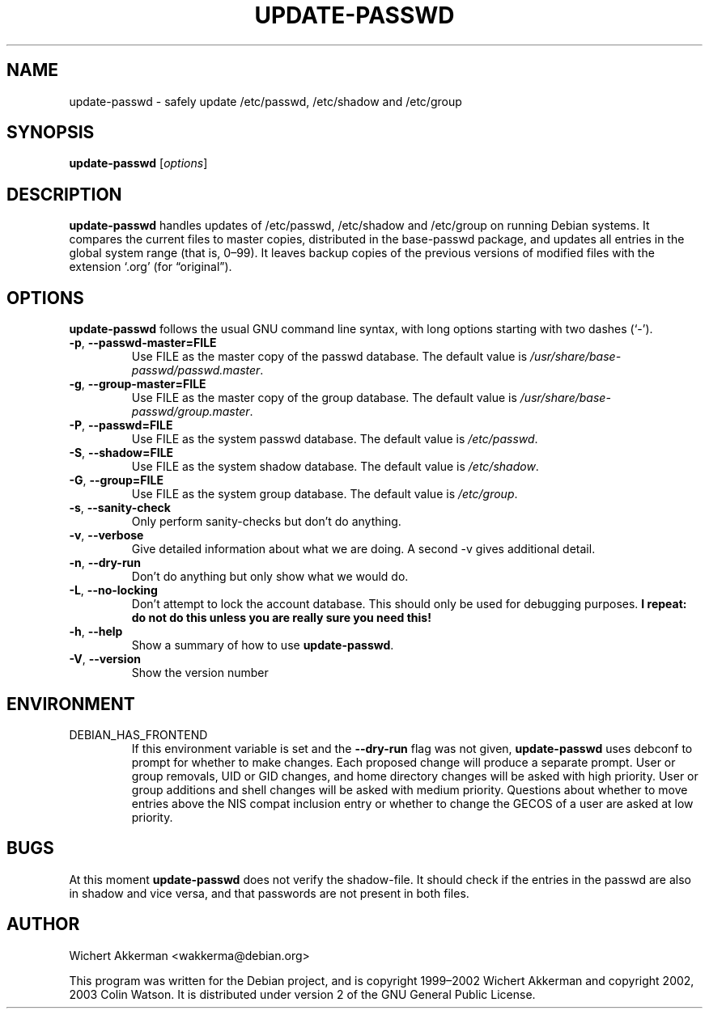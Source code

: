 .TH UPDATE\-PASSWD 8 "Debian tools" "DEBIAN"
.SH NAME
update\-passwd \- safely update /etc/passwd, /etc/shadow and /etc/group
.SH SYNOPSIS
.B update\-passwd
.RI [ options ]
.SH DESCRIPTION
.B update\-passwd
handles updates of /etc/passwd, /etc/shadow and /etc/group on running Debian
systems.
It compares the current files to master copies, distributed in the
base\-passwd package, and updates all entries in the global system range (that
is, 0\(en99).
It leaves backup copies of the previous versions of modified files with the
extension \(oq.org\(cq (for \(lqoriginal\(rq).
.SH OPTIONS
.B update\-passwd
follows the usual GNU command line syntax, with long
options starting with two dashes (\(oq\-\(cq).
.TP
.BR \-p ,\  \-\-passwd\-master=FILE
Use FILE as the master copy of the passwd database.
The default value is
.IR /usr/share/base\-passwd/passwd.master .
.TP
.BR \-g ,\  \-\-group\-master=FILE
Use FILE as the master copy of the group database.
The default value is
.IR /usr/share/base\-passwd/group.master .
.TP
.BR \-P ,\  \-\-passwd=FILE
Use FILE as the system passwd database.
The default value is
.IR /etc/passwd .
.TP
.BR \-S ,\  \-\-shadow=FILE
Use FILE as the system shadow database.
The default value is
.IR /etc/shadow .
.TP
.BR \-G ,\  \-\-group=FILE
Use FILE as the system group database.
The default value is
.IR /etc/group .
.TP
.BR \-s ,\  \-\-sanity\-check
Only perform sanity-checks but don't do anything.
.TP
.BR \-v ,\  \-\-verbose
Give detailed information about what we are doing.
A second \-v gives additional detail.
.TP
.BR \-n ,\  \-\-dry\-run
Don't do anything but only show what we would do.
.TP
.BR \-L ,\  \-\-no\-locking
Don't attempt to lock the account database.
This should only be used for debugging purposes.
.B I repeat: do not do this unless you are really sure you need this!
.TP
.BR \-h ,\  \-\-help
Show a summary of how to use
.BR update\-passwd .
.TP
.BR \-V ,\  \-\-version
Show the version number
.SH ENVIRONMENT
.TP
DEBIAN_HAS_FRONTEND
If this environment variable is set and the
.B \-\-dry\-run
flag was not given,
.B update\-passwd
uses debconf to prompt for whether to make changes.
Each proposed change will produce a separate prompt.
User or group removals, UID or GID changes, and home directory changes
will be asked with high priority.
User or group additions and shell changes will be asked with medium
priority.
Questions about whether to move entries above the NIS compat inclusion
entry or whether to change the GECOS of a user are asked at low priority.
.SH BUGS
At this moment
.B update\-passwd
does not verify the shadow-file.
It should check if the entries in the passwd are also in shadow
and vice versa, and that passwords are not present in both files.
.SH AUTHOR
Wichert Akkerman <wakkerma@debian.org>
.PP
This program was written for the Debian project, and is
copyright 1999\(en2002 Wichert Akkerman and
copyright 2002, 2003 Colin Watson.
It is distributed under version 2 of the GNU General Public License.
